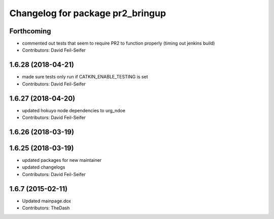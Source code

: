 ^^^^^^^^^^^^^^^^^^^^^^^^^^^^^^^^^
Changelog for package pr2_bringup
^^^^^^^^^^^^^^^^^^^^^^^^^^^^^^^^^

Forthcoming
-----------
* commented out tests that seem to require PR2 to function properly (timing out jenkins build)
* Contributors: David Feil-Seifer

1.6.28 (2018-04-21)
-------------------
* made sure tests only run if CATKIN_ENABLE_TESTING is set
* Contributors: David Feil-Seifer

1.6.27 (2018-04-20)
-------------------
* updated hokuyo node dependencies to urg_ndoe
* Contributors: David Feil-Seifer

1.6.26 (2018-03-19)
-------------------

1.6.25 (2018-03-19)
-------------------
* updated packages for new maintainer
* updated changelogs
* Contributors: David Feil-Seifer

1.6.7 (2015-02-11)
------------------
* Updated mainpage.dox
* Contributors: TheDash

